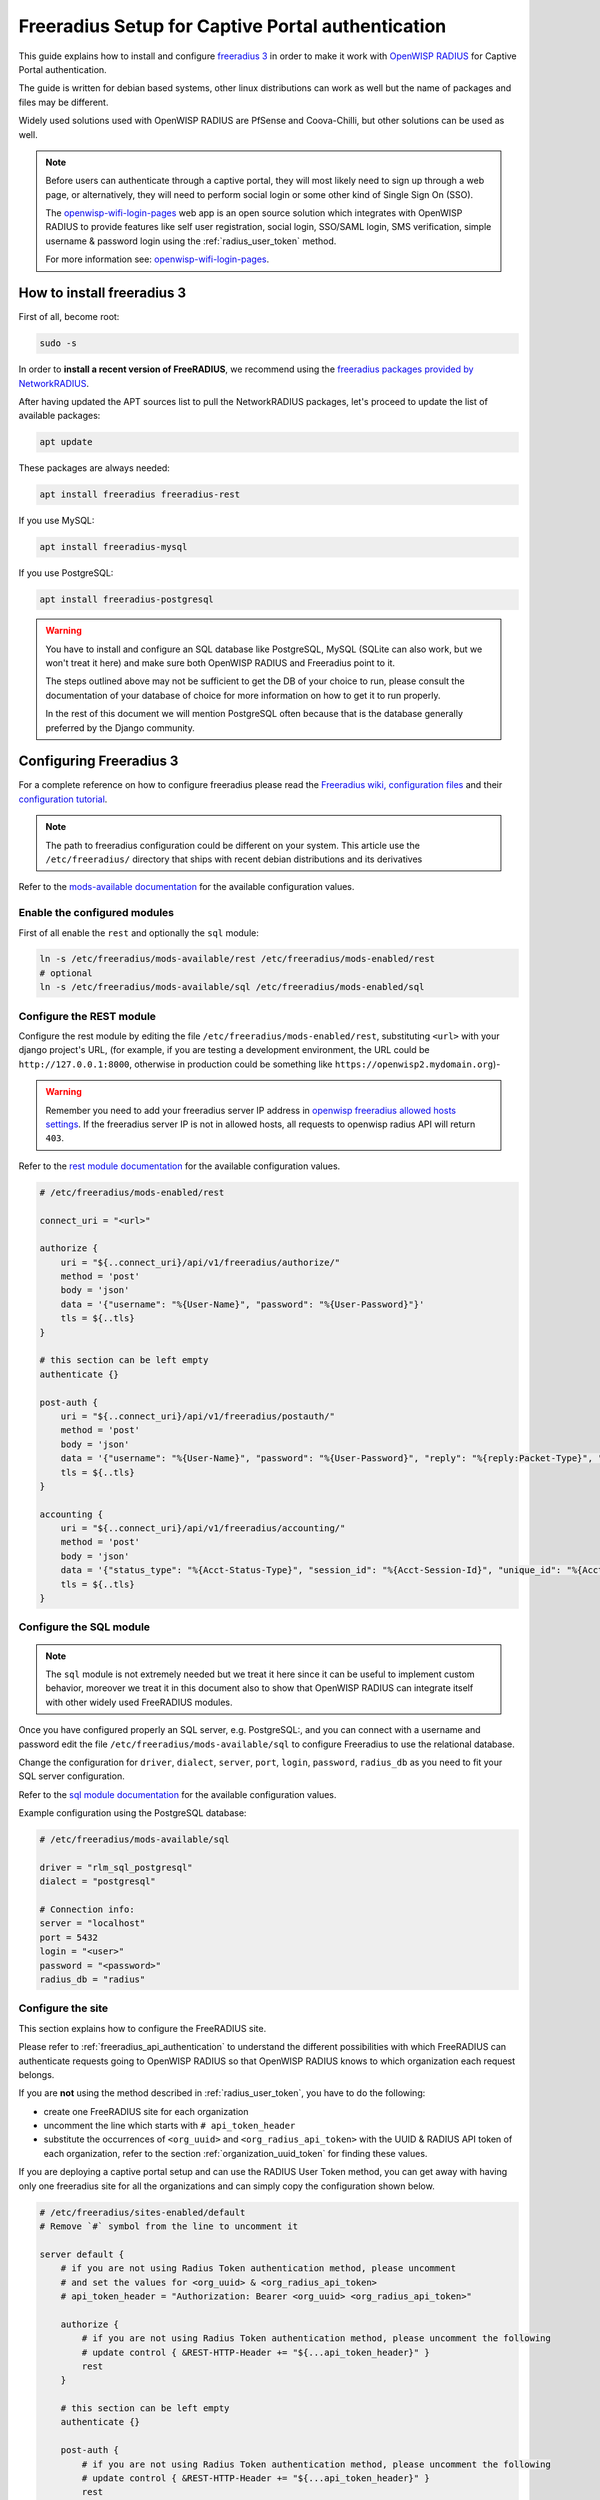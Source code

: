 .. _freeradius_setup_for_captive_portal:

Freeradius Setup for Captive Portal authentication
==================================================

This guide explains how to install and configure `freeradius 3
<https://freeradius.org>`_ in order to make it work with `OpenWISP RADIUS
<https://github.com/openwisp/openwisp-radius/>`_ for Captive Portal
authentication.

The guide is written for debian based systems, other linux distributions
can work as well but the name of packages and files may be different.

Widely used solutions used with OpenWISP RADIUS are PfSense and
Coova-Chilli, but other solutions can be used as well.

.. note::

    Before users can authenticate through a captive portal, they will most
    likely need to sign up through a web page, or alternatively, they will
    need to perform social login or some other kind of Single Sign On
    (SSO).

    The `openwisp-wifi-login-pages
    <https://github.com/openwisp/openwisp-wifi-login-pages>`_ web app is
    an open source solution which integrates with OpenWISP RADIUS to
    provide features like self user registration, social login, SSO/SAML
    login, SMS verification, simple username & password login using the
    :ref:`radius_user_token` method.

    For more information see: `openwisp-wifi-login-pages
    <https://github.com/openwisp/openwisp-wifi-login-pages>`_.

How to install freeradius 3
---------------------------

First of all, become root:

.. code-block:: shell

    sudo -s

In order to **install a recent version of FreeRADIUS**, we recommend using
the `freeradius packages provided by NetworkRADIUS
<https://networkradius.com/packages/>`_.

After having updated the APT sources list to pull the NetworkRADIUS
packages, let's proceed to update the list of available packages:

.. code-block:: shell

    apt update

These packages are always needed:

.. code-block:: shell

    apt install freeradius freeradius-rest

If you use MySQL:

.. code-block:: shell

    apt install freeradius-mysql

If you use PostgreSQL:

.. code-block:: shell

    apt install freeradius-postgresql

.. warning::

    You have to install and configure an SQL database like PostgreSQL,
    MySQL (SQLite can also work, but we won't treat it here) and make sure
    both OpenWISP RADIUS and Freeradius point to it.

    The steps outlined above may not be sufficient to get the DB of your
    choice to run, please consult the documentation of your database of
    choice for more information on how to get it to run properly.

    In the rest of this document we will mention PostgreSQL often because
    that is the database generally preferred by the Django community.

Configuring Freeradius 3
------------------------

For a complete reference on how to configure freeradius please read the
`Freeradius wiki, configuration files
<https://wiki.freeradius.org/config/Configuration-files>`_ and their
`configuration tutorial <https://wiki.freeradius.org/guide/HOWTO>`_.

.. note::

    The path to freeradius configuration could be different on your
    system. This article use the ``/etc/freeradius/`` directory that ships
    with recent debian distributions and its derivatives

Refer to the `mods-available documentation
<https://networkradius.com/doc/3.0.10/raddb/mods-available/home.html>`_
for the available configuration values.

Enable the configured modules
~~~~~~~~~~~~~~~~~~~~~~~~~~~~~

First of all enable the ``rest`` and optionally the ``sql`` module:

.. code-block:: shell

    ln -s /etc/freeradius/mods-available/rest /etc/freeradius/mods-enabled/rest
    # optional
    ln -s /etc/freeradius/mods-available/sql /etc/freeradius/mods-enabled/sql

.. _configure-rest-module:

Configure the REST module
~~~~~~~~~~~~~~~~~~~~~~~~~

Configure the rest module by editing the file
``/etc/freeradius/mods-enabled/rest``, substituting ``<url>`` with your
django project's URL, (for example, if you are testing a development
environment, the URL could be ``http://127.0.0.1:8000``, otherwise in
production could be something like ``https://openwisp2.mydomain.org``)-

.. warning::

    Remember you need to add your freeradius server IP address in
    `openwisp freeradius allowed hosts settings
    <../user/settings.html#openwisp-radius-freeradius-allowed-hosts>`_. If
    the freeradius server IP is not in allowed hosts, all requests to
    openwisp radius API will return ``403``.

Refer to the `rest module documentation
<https://networkradius.com/doc/3.0.10/raddb/mods-available/rest.html>`_
for the available configuration values.

.. code-block:: ini

    # /etc/freeradius/mods-enabled/rest

    connect_uri = "<url>"

    authorize {
        uri = "${..connect_uri}/api/v1/freeradius/authorize/"
        method = 'post'
        body = 'json'
        data = '{"username": "%{User-Name}", "password": "%{User-Password}"}'
        tls = ${..tls}
    }

    # this section can be left empty
    authenticate {}

    post-auth {
        uri = "${..connect_uri}/api/v1/freeradius/postauth/"
        method = 'post'
        body = 'json'
        data = '{"username": "%{User-Name}", "password": "%{User-Password}", "reply": "%{reply:Packet-Type}", "called_station_id": "%{Called-Station-ID}", "calling_station_id": "%{Calling-Station-ID}"}'
        tls = ${..tls}
    }

    accounting {
        uri = "${..connect_uri}/api/v1/freeradius/accounting/"
        method = 'post'
        body = 'json'
        data = '{"status_type": "%{Acct-Status-Type}", "session_id": "%{Acct-Session-Id}", "unique_id": "%{Acct-Unique-Session-Id}", "username": "%{User-Name}", "realm": "%{Realm}", "nas_ip_address": "%{NAS-IP-Address}", "nas_port_id": "%{NAS-Port}", "nas_port_type": "%{NAS-Port-Type}", "session_time": "%{Acct-Session-Time}", "authentication": "%{Acct-Authentic}", "input_octets": "%{Acct-Input-Octets}", "output_octets": "%{Acct-Output-Octets}", "called_station_id": "%{Called-Station-Id}", "calling_station_id": "%{Calling-Station-Id}", "terminate_cause": "%{Acct-Terminate-Cause}", "service_type": "%{Service-Type}", "framed_protocol": "%{Framed-Protocol}", "framed_ip_address": "%{Framed-IP-Address}"}'
        tls = ${..tls}
    }

Configure the SQL module
~~~~~~~~~~~~~~~~~~~~~~~~

.. note::

    The ``sql`` module is not extremely needed but we treat it here since
    it can be useful to implement custom behavior, moreover we treat it in
    this document also to show that OpenWISP RADIUS can integrate itself
    with other widely used FreeRADIUS modules.

Once you have configured properly an SQL server, e.g. PostgreSQL:, and you
can connect with a username and password edit the file
``/etc/freeradius/mods-available/sql`` to configure Freeradius to use the
relational database.

Change the configuration for ``driver``, ``dialect``, ``server``,
``port``, ``login``, ``password``, ``radius_db`` as you need to fit your
SQL server configuration.

Refer to the `sql module documentation
<https://networkradius.com/doc/3.0.10/raddb/mods-available/sql.html>`_ for
the available configuration values.

Example configuration using the PostgreSQL database:

.. code-block:: ini

    # /etc/freeradius/mods-available/sql

    driver = "rlm_sql_postgresql"
    dialect = "postgresql"

    # Connection info:
    server = "localhost"
    port = 5432
    login = "<user>"
    password = "<password>"
    radius_db = "radius"

.. _freeradius_site:

Configure the site
~~~~~~~~~~~~~~~~~~

This section explains how to configure the FreeRADIUS site.

Please refer to :ref:`freeradius_api_authentication` to understand the
different possibilities with which FreeRADIUS can authenticate requests
going to OpenWISP RADIUS so that OpenWISP RADIUS knows to which
organization each request belongs.

If you are **not** using the method described in :ref:`radius_user_token`,
you have to do the following:

- create one FreeRADIUS site for each organization
- uncomment the line which starts with ``# api_token_header``
- substitute the occurrences of ``<org_uuid>`` and
  ``<org_radius_api_token>`` with the UUID & RADIUS API token of each
  organization, refer to the section :ref:`organization_uuid_token` for
  finding these values.

If you are deploying a captive portal setup and can use the RADIUS User
Token method, you can get away with having only one freeradius site for
all the organizations and can simply copy the configuration shown below.

.. code-block:: ini

    # /etc/freeradius/sites-enabled/default
    # Remove `#` symbol from the line to uncomment it

    server default {
        # if you are not using Radius Token authentication method, please uncomment
        # and set the values for <org_uuid> & <org_radius_api_token>
        # api_token_header = "Authorization: Bearer <org_uuid> <org_radius_api_token>"

        authorize {
            # if you are not using Radius Token authentication method, please uncomment the following
            # update control { &REST-HTTP-Header += "${...api_token_header}" }
            rest
        }

        # this section can be left empty
        authenticate {}

        post-auth {
            # if you are not using Radius Token authentication method, please uncomment the following
            # update control { &REST-HTTP-Header += "${...api_token_header}" }
            rest

            Post-Auth-Type REJECT {
                # if you are not using Radius Token authentication method, please uncomment the following
                # update control { &REST-HTTP-Header += "${....api_token_header}" }
                rest
            }
        }

        accounting {
            # if you are not using Radius Token authentication method, please uncomment the following
            # update control { &REST-HTTP-Header += "${...api_token_header}" }
            rest
        }
    }

Please also ensure that ``acct_unique`` is present in the
``pre-accounting`` section:

.. code-block:: ini

    preacct {
        # ...
        acct_unique
        # ...
    }

.. _restart_freeradius:

Restart freeradius to make the configuration effective
~~~~~~~~~~~~~~~~~~~~~~~~~~~~~~~~~~~~~~~~~~~~~~~~~~~~~~

Restart freeradius to load the new configuration:

.. code-block:: shell

    service freeradius restart
    # alternatively if you are using systemd
    systemctl restart freeradius

In case of errors you can run `freeradius in debug mode
<https://wiki.freeradius.org/guide/radiusd-X>`_ by running ``freeradius
-X`` in order to find out the reason of the failure.

**A common problem, especially during development and testing, is that the
openwisp-radius application may not be running**, in that case you can
find out how to run the django development server in the :ref:`Install for
development <installing_for_development>` section.

Also make sure that this server runs on the port specified in
``/etc/freeradius/mods-enabled/rest``.

You may also want to take a look at the `Freeradius documentation
<https://freeradius.org/documentation/>`_ for further information that is
freeradius specific.

Reconfigure the development environment using PostgreSQL
~~~~~~~~~~~~~~~~~~~~~~~~~~~~~~~~~~~~~~~~~~~~~~~~~~~~~~~~

You'll have to reconfigure the development environment as well before
being able to use openwisp-radius for managing the freeradius databases.

If you have installed for development, create a file
``tests/local_settings.py`` and add the following code to configure the
database:

.. code-block:: python

    # openwisp-radius/tests/local_settings.py
    DATABASES = {
        "default": {
            "ENGINE": "django.db.backends.postgresql_psycopg2",
            "NAME": "<db_name>",
            "USER": "<db_user>",
            "PASSWORD": "<db_password>",
            "HOST": "127.0.0.1",
            "PORT": "5432",
        },
    }

Make sure the database by the name ``<db_name>`` is created and also the
role ``<db_user>`` with ``<db_password>`` as password.

Using Radius Checks for Authorization Information
-------------------------------------------------

Traditionally, when using an SQL backend with Freeradius, user
authorization information such as User-Name and `"known good"
<https://freeradius.org/radiusd/man/rlm_pap.html>`_ password can be stored
using the *radcheck* table provided by Freeradius' default SQL schema.

OpenWISP RADIUS instead uses the FreeRADIUS `rlm_rest
<https://networkradius.com/doc/current/raddb/mods-available/rest.html>`_
module in order to take advantage of the built in user management and
authentication capabilities of Django (for more information about these
topics see :ref:`configure-rest-module` and `User authentication in Django
<https://docs.djangoproject.com/en/dev/topics/auth/>`_).

When migrating from existing FreeRADIUS deployments or in cases where it
is preferred to use the FreeRADIUS *radcheck* table for storing user
credentials it is possible to utilize `rlm_sql
<https://wiki.freeradius.org/modules/Rlm_sql>`_ in parallel with (or
instead of) `rlm_rest
<https://networkradius.com/doc/current/raddb/mods-available/rest.html>`_
for authorization.

.. note::

    Bypassing the REST API of openwisp-radius means that you will have to
    manually create the radius check entries for each user you want to
    authenticate with FreeRADIUS.

Configuration
~~~~~~~~~~~~~

To configure support for accessing user credentials with Radius Checks
ensure the ``authorize`` section of your site as follows contains the
``sql`` module:

.. code-block:: ini

    # /etc/freeradius/sites-available/default

    authorize {
        # ...
        sql  # <-- the sql module
        # ...
    }

.. _debugging:

Debugging
---------

In this section we will explain how to debug your freeradius instance.

Start freeradius in debug mode
~~~~~~~~~~~~~~~~~~~~~~~~~~~~~~

When debugging we suggest you to open up a dedicated terminal window to
run freeradius in debug mode:

.. code-block:: shell

    # we need to stop the main freeradius process first
    service freeradius stop
    # alternatively if you are using systemd
    systemctl stop freeradius
    # launch freeradius in debug mode
    freeradius -X

Testing authentication and authorization
~~~~~~~~~~~~~~~~~~~~~~~~~~~~~~~~~~~~~~~~

You can do this with ``radtest``:

.. code-block:: shell

    # radtest <username> <password> <host> 10 <secret>
    radtest admin admin localhost 10 testing123

A successful authentication will return similar output:

::

    Sent Access-Request Id 215 from 0.0.0.0:34869 to 127.0.0.1:1812 length 75
        User-Name = "admin"
        User-Password = "admin"
        NAS-IP-Address = 127.0.0.1
        NAS-Port = 10
        Message-Authenticator = 0x00
        Cleartext-Password = "admin"
    Received Access-Accept Id 215 from 127.0.0.1:1812 to 0.0.0.0:0 length 20

While an unsuccessful one will look like the following:

::

    Sent Access-Request Id 85 from 0.0.0.0:51665 to 127.0.0.1:1812 length 73
        User-Name = "foo"
        User-Password = "bar"
        NAS-IP-Address = 127.0.0.1
        NAS-Port = 10
        Message-Authenticator = 0x00
        Cleartext-Password = "bar"
    Received Access-Reject Id 85 from 127.0.0.1:1812 to 0.0.0.0:0 length 20
    (0) -: Expected Access-Accept got Access-Reject

Alternatively, you can use ``radclient`` which allows more complex tests;
in the following example we show how to test an authentication request
which includes ``Called-Station-ID`` and ``Calling-Station-ID``:

.. code-block:: shell

    user="foo"
    pass="bar"
    called="00-11-22-33-44-55:localhost"
    calling="00:11:22:33:44:55"
    request="User-Name=$user,User-Password=$pass,Called-Station-ID=$called,Calling-Station-ID=$calling"
    echo $request | radclient localhost auth testing123

Testing accounting
~~~~~~~~~~~~~~~~~~

You can do this with ``radclient``, but first of all you will have to
create a text file like the following one:

::

    # /tmp/accounting.txt

    Acct-Session-Id = "35000006"
    User-Name = "jim"
    NAS-IP-Address = 172.16.64.91
    NAS-Port = 1
    NAS-Port-Type = Async
    Acct-Status-Type = Interim-Update
    Acct-Authentic = RADIUS
    Service-Type = Login-User
    Login-Service = Telnet
    Login-IP-Host = 172.16.64.25
    Acct-Delay-Time = 0
    Acct-Session-Time = 261
    Acct-Input-Octets = 9900909
    Acct-Output-Octets = 10101010101
    Called-Station-Id = 00-27-22-F3-FA-F1:hostname
    Calling-Station-Id = 5c:7d:c1:72:a7:3b

Then you can call ``radclient``:

.. code-block:: shell

    radclient -f /tmp/accounting.txt -x 127.0.0.1 acct testing123

You should get the following output:

::

    Sent Accounting-Request Id 83 from 0.0.0.0:51698 to 127.0.0.1:1813 length 154
        Acct-Session-Id = "35000006"
        User-Name = "jim"
        NAS-IP-Address = 172.16.64.91
        NAS-Port = 1
        NAS-Port-Type = Async
        Acct-Status-Type = Interim-Update
        Acct-Authentic = RADIUS
        Service-Type = Login-User
        Login-Service = Telnet
        Login-IP-Host = 172.16.64.25
        Acct-Delay-Time = 0
        Acct-Session-Time = 261
        Acct-Input-Octets = 9900909
        Acct-Output-Octets = 1511075509
        Called-Station-Id = "00-27-22-F3-FA-F1:hostname"
        Calling-Station-Id = "5c:7d:c1:72:a7:3b"
    Received Accounting-Response Id 83 from 127.0.0.1:1813 to 0.0.0.0:0 length 20

Customizing your configuration
------------------------------

You can further customize your freeradius configuration and exploit the
many features of freeradius but you will need to test how your
configuration plays with *openwisp-radius*.
